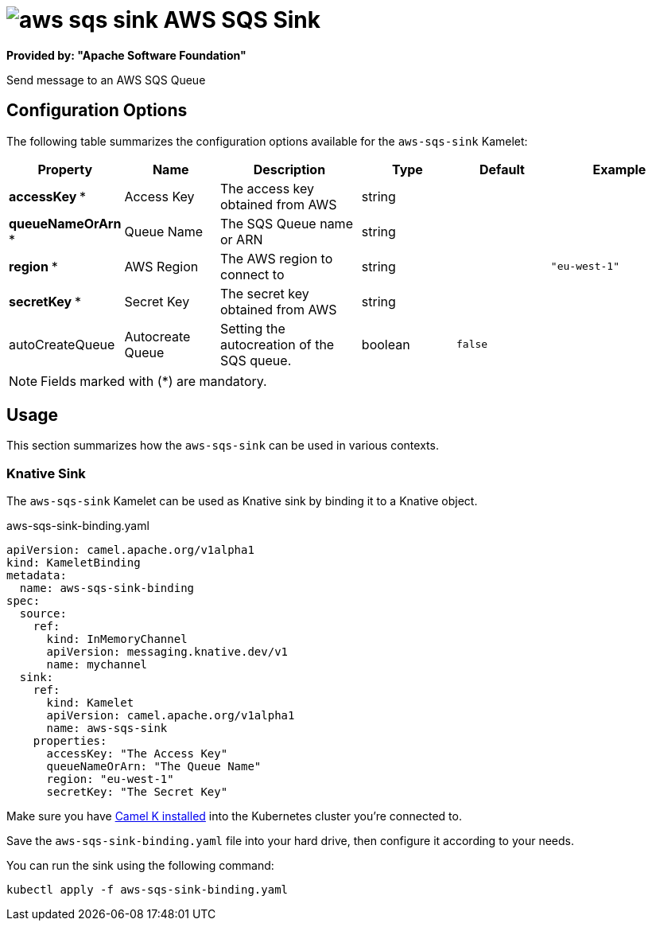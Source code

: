 // THIS FILE IS AUTOMATICALLY GENERATED: DO NOT EDIT
= image:kamelets/aws-sqs-sink.svg[] AWS SQS Sink

*Provided by: "Apache Software Foundation"*

Send message to an AWS SQS Queue

== Configuration Options

The following table summarizes the configuration options available for the `aws-sqs-sink` Kamelet:
[width="100%",cols="2,^2,3,^2,^2,^3",options="header"]
|===
| Property| Name| Description| Type| Default| Example
| *accessKey {empty}* *| Access Key| The access key obtained from AWS| string| | 
| *queueNameOrArn {empty}* *| Queue Name| The SQS Queue name or ARN| string| | 
| *region {empty}* *| AWS Region| The AWS region to connect to| string| | `"eu-west-1"`
| *secretKey {empty}* *| Secret Key| The secret key obtained from AWS| string| | 
| autoCreateQueue| Autocreate Queue| Setting the autocreation of the SQS queue.| boolean| `false`| 
|===

NOTE: Fields marked with ({empty}*) are mandatory.

== Usage

This section summarizes how the `aws-sqs-sink` can be used in various contexts.

=== Knative Sink

The `aws-sqs-sink` Kamelet can be used as Knative sink by binding it to a Knative object.

.aws-sqs-sink-binding.yaml
[source,yaml]
----
apiVersion: camel.apache.org/v1alpha1
kind: KameletBinding
metadata:
  name: aws-sqs-sink-binding
spec:
  source:
    ref:
      kind: InMemoryChannel
      apiVersion: messaging.knative.dev/v1
      name: mychannel
  sink:
    ref:
      kind: Kamelet
      apiVersion: camel.apache.org/v1alpha1
      name: aws-sqs-sink
    properties:
      accessKey: "The Access Key"
      queueNameOrArn: "The Queue Name"
      region: "eu-west-1"
      secretKey: "The Secret Key"

----

Make sure you have xref:latest@camel-k::installation/installation.adoc[Camel K installed] into the Kubernetes cluster you're connected to.

Save the `aws-sqs-sink-binding.yaml` file into your hard drive, then configure it according to your needs.

You can run the sink using the following command:

[source,shell]
----
kubectl apply -f aws-sqs-sink-binding.yaml
----
// THIS FILE IS AUTOMATICALLY GENERATED: DO NOT EDIT
